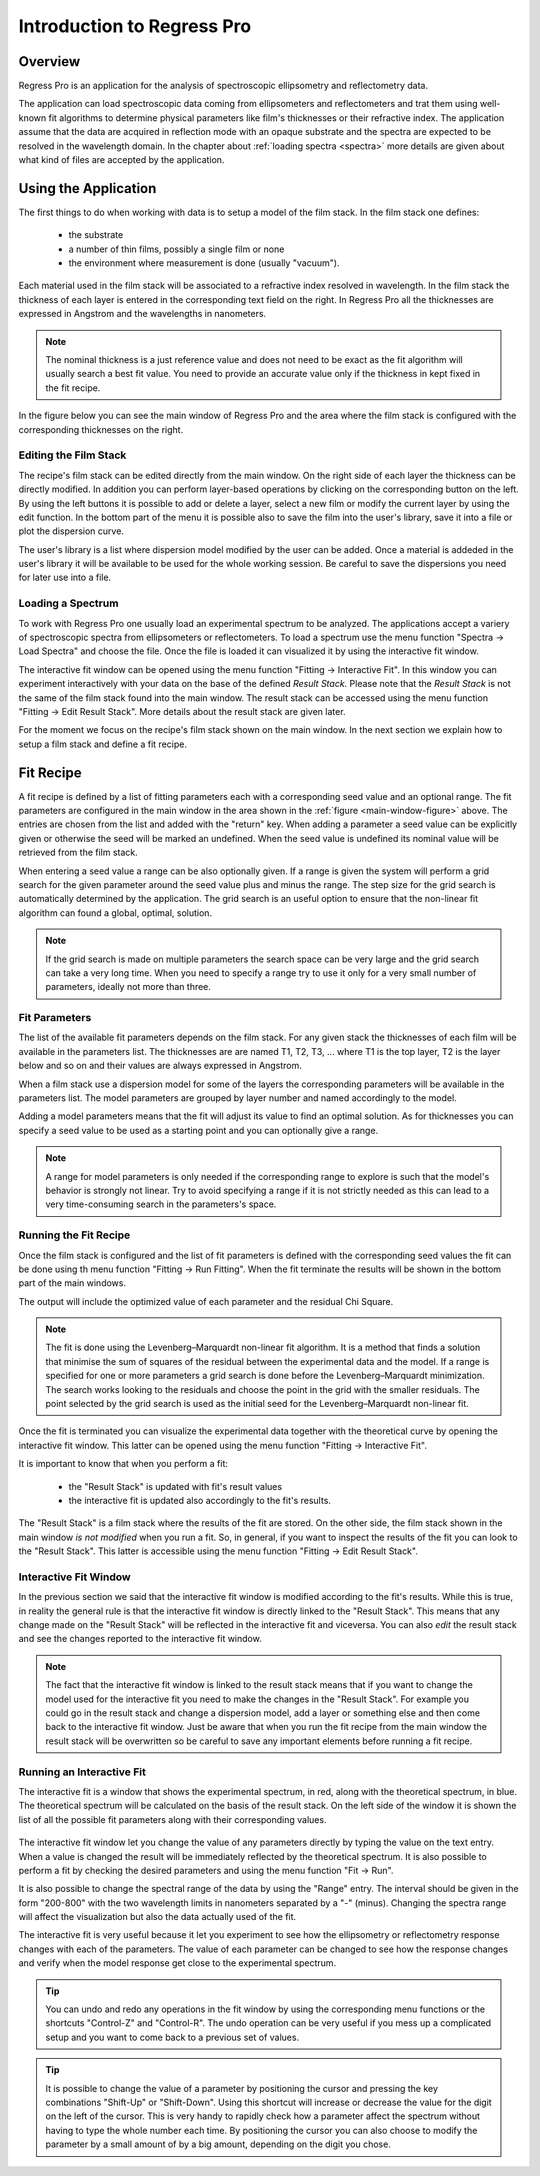 Introduction to Regress Pro
===========================

Overview
--------

Regress Pro is an application for the analysis of spectroscopic ellipsometry and reflectometry data.

The application can load spectroscopic data coming from ellipsometers and reflectometers and trat them using well-known fit algorithms to determine physical parameters like film's thicknesses or their refractive index.
The application assume that the data are acquired in reflection mode with an opaque substrate and the spectra are expected to be resolved in the wavelength domain.
In the chapter about :ref:`loading spectra <spectra>` more details are given about what kind of files are accepted by the application.

Using the Application
---------------------

The first things to do when working with data is to setup a model of the film stack.
In the film stack one defines:

  - the substrate
  - a number of thin films, possibly a single film or none
  - the environment where measurement is done (usually "vacuum").

Each material used in the film stack will be associated to a refractive index resolved in wavelength.
In the film stack the thickness of each layer is entered in the corresponding text field on the right.
In Regress Pro all the thicknesses are expressed in Angstrom and the wavelengths in nanometers.

.. note::
   The nominal thickness is a just reference value and does not need to be exact as the fit algorithm will usually search a best fit value.
   You need to provide an accurate value only if the thickness in kept fixed in the fit recipe.

In the figure below you can see the main window of Regress Pro and the area where the film stack is configured with the corresponding thicknesses on the right.

.. _main-window-figure:

.. figure:: regress-pro-illustrated-window.png

Editing the Film Stack
~~~~~~~~~~~~~~~~~~~~~~

The recipe's film stack can be edited directly from the main window.
On the right side of each layer the thickness can be directly modified.
In addition you can perform layer-based operations by clicking on the corresponding button on the left.
By using the left buttons it is possible to add or delete a layer, select a new film or modify the current layer by using the edit function.
In the bottom part of the menu it is possible also to save the film into the user's library, save it into a file or plot the dispersion curve.

The user's library is a list where dispersion model modified by the user can be added.
Once a material is addeded in the user's library it will be available to be used for the whole working session.
Be careful to save the dispersions you need for later use into a file.

Loading a Spectrum
~~~~~~~~~~~~~~~~~~

To work with Regress Pro one usually load an experimental spectrum to be analyzed.
The applications accept a variery of spectroscopic spectra from ellipsometers or reflectometers.
To load a spectrum use the menu function "Spectra -> Load Spectra" and choose the file.
Once the file is loaded it can visualized it by using the interactive fit window.

The interactive fit window can be opened using the menu function "Fitting -> Interactive Fit". In this window you can experiment interactively with your data on the base of the defined *Result Stack*.
Please note that the *Result Stack* is not the same of the film stack found into the main window.
The result stack can be accessed using the menu function "Fitting -> Edit Result Stack".
More details about the result stack are given later.

For the moment we focus on the recipe's film stack shown on the main window.
In the next section we explain how to setup a film stack and define a fit recipe.

Fit Recipe
----------

A fit recipe is defined by a list of fitting parameters each with a corresponding seed value and an optional range.
The fit parameters are configured in the main window in the area shown in the :ref:`figure <main-window-figure>` above.
The entries are chosen from the list and added with the "return" key.
When adding a parameter a seed value can be explicitly given or otherwise the seed will be marked an undefined.
When the seed value is undefined its nominal value will be retrieved from the film stack.

When entering a seed value a range can be also optionally given.
If a range is given the system will perform a grid search for the given parameter around the seed value plus and minus the range.
The step size for the grid search is automatically determined by the application.
The grid search is an useful option to ensure that the non-linear fit algorithm can found a global, optimal, solution.

.. note::
    If the grid search is made on multiple parameters the search space can be very large and the grid search can take a very long time.
    When you need to specify a range try to use it only for a very small number of parameters, ideally not more than three.

Fit Parameters
~~~~~~~~~~~~~~

The list of the available fit parameters depends on the film stack.
For any given stack the thicknesses of each film will be available in the parameters list.
The thicknesses are are named T1, T2, T3, ... where T1 is the top layer, T2 is the layer below and so on and their values are always expressed in Angstrom.

When a film stack use a dispersion model for some of the layers the corresponding parameters will be available in the parameters list.
The model parameters are grouped by layer number and named accordingly to the model.

Adding a model parameters means that the fit will adjust its value to find an optimal solution.
As for thicknesses you can specify a seed value to be used as a starting point and you can optionally give a range.

.. note::
    A range for model parameters is only needed if the corresponding range to explore is such that the model's behavior is strongly not linear.
    Try to avoid specifying a range if it is not strictly needed as this can lead to a very time-consuming search in the parameters's space.

Running the Fit Recipe
~~~~~~~~~~~~~~~~~~~~~~

Once the film stack is configured and the list of fit parameters is defined with the corresponding seed values the fit can be done using th menu function "Fitting -> Run Fitting".
When the fit terminate the results will be shown in the bottom part of the main windows.

The output will include the optimized value of each parameter and the residual Chi Square.

.. note::
   The fit is done using the Levenberg–Marquardt non-linear fit algorithm.
   It is a method that finds a solution that minimise the sum of squares of the residual between the experimental data and the model.
   If a range is specified for one or more parameters a grid search is done before the Levenberg–Marquardt minimization.
   The search works looking to the residuals and choose the point in the grid with the smaller residuals.
   The point selected by the grid search is used as the initial seed for the Levenberg–Marquardt non-linear fit.

Once the fit is terminated you can visualize the experimental data together with the theoretical curve by opening the interactive fit window.
This latter can be opened using the menu function "Fitting -> Interactive Fit".

It is important to know that when you perform a fit:

    - the "Result Stack" is updated with fit's result values
    - the interactive fit is updated also accordingly to the fit's results.

The "Result Stack" is a film stack where the results of the fit are stored.
On the other side, the film stack shown in the main window *is not modified* when you run a fit.
So, in general, if you want to inspect the results of the fit you can look to the "Result Stack".
This latter is accessible using the menu function "Fitting -> Edit Result Stack".

Interactive Fit Window
~~~~~~~~~~~~~~~~~~~~~~

In the previous section we said that the interactive fit window is modified according to the fit's results.
While this is true, in reality the general rule is that the interactive fit window is directly linked to the "Result Stack".
This means that any change made on the "Result Stack" will be reflected in the interactive fit and viceversa.
You can also *edit* the result stack and see the changes reported to the interactive fit window.

.. note::
    The fact that the interactive fit window is linked to the result stack means that if you want to change the model used for the interactive fit you need to make the changes in the "Result Stack".
    For example you could go in the result stack and change a dispersion model, add a layer or something else and then come back to the interactive fit window.
    Just be aware that when you run the fit recipe from the main window the result stack will be overwritten so be careful to save any important elements before running a fit recipe.

Running an Interactive Fit
~~~~~~~~~~~~~~~~~~~~~~~~~~

The interactive fit is a window that shows the experimental spectrum, in red, along with the theoretical spectrum, in blue.
The theoretical spectrum will be calculated on the basis of the result stack.
On the left side of the window it is shown the list of all the possible fit parameters along with their corresponding values.

.. _interactive-fit-window-figure:

.. figure:: interactive-fit-window.png

The interactive fit window let you change the value of any parameters directly by typing the value on the text entry.
When a value is changed the result will be immediately reflected by the theoretical spectrum.
It is also possible to perform a fit by checking the desired parameters and using the menu function "Fit -> Run".

It is also possible to change the spectral range of the data by using the "Range" entry.
The interval should be given in the form "200-800" with the two wavelength limits in nanometers separated by a "-" (minus).
Changing the spectra range will affect the visualization but also the data actually used of the fit.

The interactive fit is very useful because it let you experiment to see how the ellipsometry or reflectometry response changes with each of the parameters.
The value of each parameter can be changed to see how the response changes and verify when the model response get close to the experimental spectrum.

.. tip::
    You can undo and redo any operations in the fit window by using the corresponding menu functions or the shortcuts "Control-Z" and "Control-R".
    The undo operation can be very useful if you mess up a complicated setup and you want to come back to a previous set of values.

.. tip::
    It is possible to change the value of a parameter by positioning the cursor and pressing the key combinations "Shift-Up" or "Shift-Down".
    Using this shortcut will increase or decrease the value for the digit on the left of the cursor.
    This is very handy to rapidly check how a parameter affect the spectrum without having to type the whole number each time.
    By positioning the cursor you can also choose to modify the parameter by a small amount of by a big amount, depending on the digit you chose.
